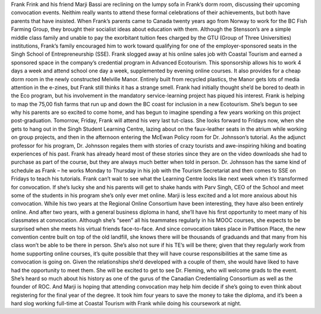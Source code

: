 Frank Frink and his friend Marji Bassi are reclining on the lumpy sofa in Frank’s dorm room, discussing their upcoming convocation events.  Neithim really wants to attend these formal celebrations of their achievements, but both have parents that have insisted.  When Frank’s parents came to Canada twenty years ago from Norway to work for the BC Fish Farming Group, they brought their socialist ideas about education with them.  Although the Stensson’s are a simple middle class family and unable to pay the exorbitant tuition fees charged by the GTU (Group of Three Universities) institutions, Frank’s family encouraged him to work toward qualifying for one of the employer-sponsored seats in the Singh School of Entrepreneurship (SSE).  Frank slogged away at his online sales job with Coastal Tourism and earned a sponsored space in the company’s credential program in Advanced Ecotourism.  This sponsorship allows his to work 4 days a week and attend school one day a week, supplemented by evening online courses.  It also provides for a cheap dorm room in the newly constructed Melville Manor.   Entirely built from recycled plastics, the Manor gets lots of media attention in the e-zines, but Frank still thinks it has a strange smell. 
Frank had initially thought she’d be bored to death in the Eco program, but his involvement in the mandatory service-learning project has piqued his interest.  Frank is helping to map the 75,00 fish farms that run up and down the BC coast for inclusion in a new Ecotourism.  She’s begun to see why his parents are so excited to come home, and has begun to imagine spending a few years working on this project post-graduation.  
Tomorrow, Friday, Frank will attend his very last tut-class.  She looks forward to Fridays now, when she gets to hang out in the Singh Student Learning Centre, lazing about on the faux-leather seats in the atrium while working on group projects, and then in the afternoon entering the McEwan Policy room for Dr. Johnsson’s tutorial.  As the adjunct professor for his program, Dr. Johnsson regales them with stories of crazy tourists and awe-inspiring hiking and boating experiences of his past.  Frank has already heard most of these stories since they are on the video downloads she had to purchase as part of the course, but they are always much better when told in person.  Dr. Johnsson has the same kind of schedule as Frank – he works Monday to Thursday in his job with the Tourism Secretariat and then comes to SSE on Fridays to teach his tutorials. Frank can’t wait to see what the Learning Centre looks like next week when it’s transformed for convocation.  If she’s lucky she and his parents will get to shake hands with Parv Singh, CEO of the School and meet some of the students in his program she’s only ever met online.
Marji is less excited and a lot more anxious about his convocation.  While his two years at the Regional Online Consortium have been interesting, they have also been entirely online.  And after two years, with a general business diploma in hand, she’ll have his first opportunity to meet many of his classmates at convocation.  Although she’s “seen” all his teammates regularly in his MOOC courses, she expects to be surprised when she meets his virtual friends face-to-face.  And since convocation takes place in Pattison Place, the new convention centre built on top of the old landfill, she knows there will be thousands of graduands and that many from his class won’t be able to be there in person.  She’s also not sure if his TE’s will be there; given that they regularly work from home supporting online courses, it’s quite possible that they will have course responsibilities at the same time as convocation is going on.  Given the relationships she’d developed with a couple of them, she would have liked to have had the opportunity to meet them. 
She will be excited to get to see Dr. Fleming, who will welcome grads to the event.  She’s heard so much about his history as one of the gurus of the Canadian Credentialing Consortium as well as the founder of ROC. And Marji is hoping that attending convocation may help him decide if she’s going to even think about registering for the final year of the degree.  It took him four years to save the money to take the diploma, and it’s been a hard slog working full-time at Coastal Tourism with Frank while doing his coursework at night.
